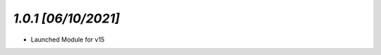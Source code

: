 `1.0.1                                                        [06/10/2021]`
***************************************************************************
- Launched Module for v15